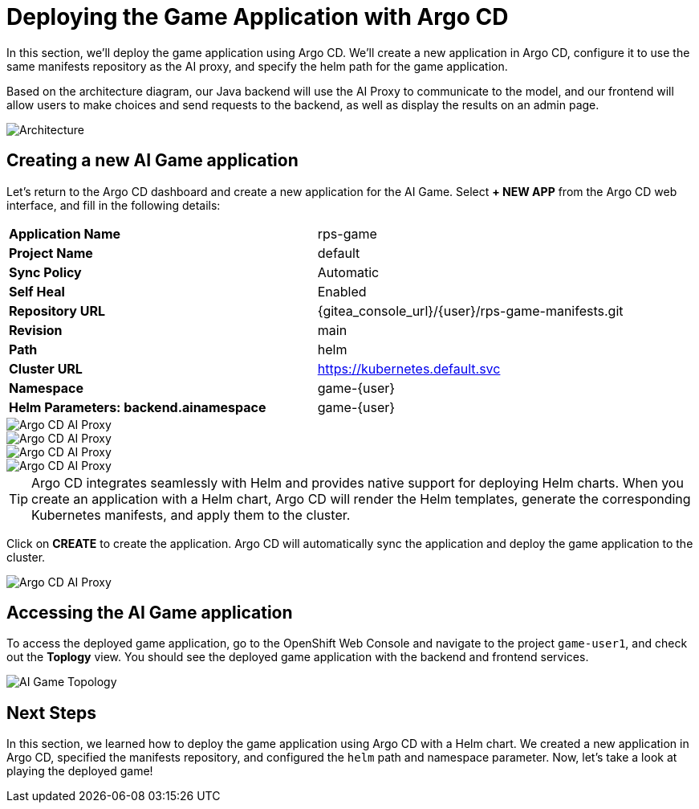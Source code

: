 # Deploying the Game Application with Argo CD

In this section, we'll deploy the game application using Argo CD. We'll create a new application in Argo CD, configure it to use the same manifests repository as the AI proxy, and specify the helm path for the game application.

Based on the architecture diagram, our Java backend will use the AI Proxy to communicate to the model, and our frontend will allow users to make choices and send requests to the backend, as well as display the results on an admin page. 

image::roshambo-architecture.png[Architecture]

## Creating a new AI Game application

Let's return to the Argo CD dashboard and create a new application for the AI Game. Select *+ NEW APP* from the Argo CD web interface, and fill in the following details:

[cols="1,1"] 
|===
| *Application Name*
| rps-game
| *Project Name*
| default
| *Sync Policy*
| Automatic
| *Self Heal*
| Enabled
| *Repository URL*
| {gitea_console_url}/{user}/rps-game-manifests.git
| *Revision*
| main
| *Path*
| helm
| *Cluster URL*
| https://kubernetes.default.svc
| *Namespace*
| game-{user}
| *Helm Parameters: backend.ainamespace*
| game-{user}
|===

image::openshift-ai-argocd-ai-game.png[Argo CD AI Proxy]
image::openshift-ai-argocd-ai-game-2.png[Argo CD AI Proxy]
image::openshift-ai-argocd-ai-game-3.png[Argo CD AI Proxy]
image::openshift-ai-argocd-ai-game-4.png[Argo CD AI Proxy]

TIP: Argo CD integrates seamlessly with Helm and provides native support for deploying Helm charts. When you create an application with a Helm chart, Argo CD will render the Helm templates, generate the corresponding Kubernetes manifests, and apply them to the cluster.

Click on *CREATE* to create the application. Argo CD will automatically sync the application and deploy the game application to the cluster.

image::openshift-ai-argocd-ai-game-5.png[Argo CD AI Proxy]

## Accessing the AI Game application

To access the deployed game application, go to the OpenShift Web Console and navigate to the project `game-user1`, and check out the *Toplogy* view. You should see the deployed game application with the backend and frontend services.

image::openshift-ai-game-topology.png[AI Game Topology]

## Next Steps

In this section, we learned how to deploy the game application using Argo CD with a Helm chart. We created a new application in Argo CD, specified the manifests repository, and configured the `helm` path and namespace parameter. Now, let's take a look at playing the deployed game!
